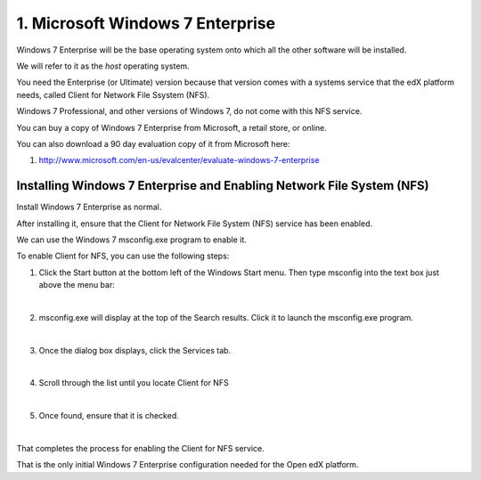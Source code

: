 1. Microsoft Windows 7 Enterprise
=================================

Windows 7 Enterprise will be the base operating system onto which all the other software will be installed.

We will refer to it as the *host* operating system.

You need the Enterprise (or Ultimate) version because that version comes with a systems service that the edX platform needs, called Client for Network File Ssystem (NFS).

Windows 7 Professional, and other versions of Windows 7, do not come with this NFS service.

You can buy a copy of Windows 7 Enterprise from Microsoft, a retail store, or online.

You can also download a 90 day evaluation copy of it from Microsoft here: 

#. http://www.microsoft.com/en-us/evalcenter/evaluate-windows-7-enterprise


Installing Windows 7 Enterprise and Enabling Network File System (NFS)
----------------------------------------------------------------------

Install Windows 7 Enterprise as normal.

After installing it, ensure that the Client for Network File System (NFS) service has been enabled.

We can use the Windows 7 msconfig.exe program to enable it.

To enable Client for NFS, you can use the following steps:

1. Click the Start button at the bottom left of the Windows Start menu. Then type msconfig into the text box just above the menu bar:
     .. image:: ./_static/msconfig_1.jpg

|
2. msconfig.exe will display at the top of the Search results. Click it to launch the msconfig.exe program.
     .. image:: ./_static/msconfig_2.jpg

|
3. Once the dialog box displays, click the Services tab.
     .. image:: ./_static/msconfig_3.jpg

|
4. Scroll through the list until you locate Client for NFS
     .. image:: ./_static/msconfig_4.jpg

|
5. Once found, ensure that it is checked. 
     .. image:: ./_static/msconfig_5.jpg

|
That completes the process for enabling the Client for NFS service.

That is the only initial Windows 7 Enterprise configuration needed for the Open edX platform.

